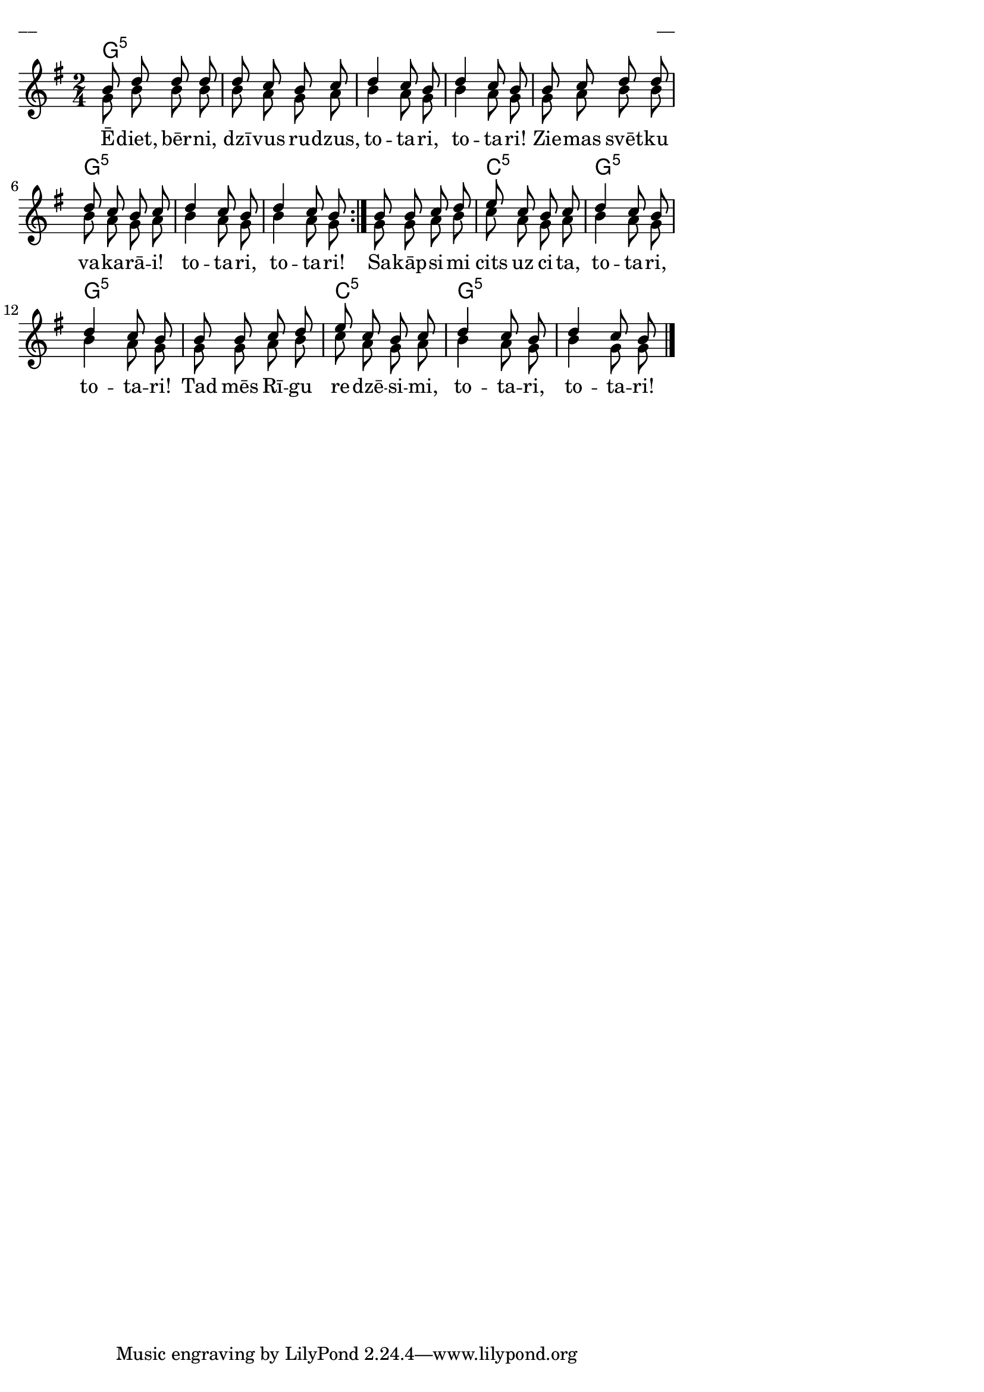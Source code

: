 \version "2.13.18"
#(ly:set-option 'crop #t)

%\header {
%    title = "Ēdiet, bērni, dzīvus rudzus"
%}
\paper {
line-width = 14\cm
left-margin = 0.4\cm
between-system-padding = 0.1\cm
between-system-space = 0.1\cm
}
\layout {
indent = #0
ragged-last = ##f
}


chordsA = \chordmode {
\time 2/4
\repeat volta 2 {
g2:5 | g2:5 | g2:5 | g2:5 | g2:5 | g2:5 | g2:5 | g2:5 |  
}
g2:5 | c2:5 | g2:5 | g2:5 | g2:5 | c2:5 | g2:5 | g2:5 |
}



voiceA = \relative c' {
\clef "treble"
\key g \major
\time 2/4
\repeat volta 2 {
b'8 d d d | d8 c b c | d4 c8 b | d4 c8 b |
b8 c d d | d8 c b c | d4 c8 b | d4 c8 b |
}
b8 b c d | e8 c b c | d4 c8 b | d4 c8 b |
b8 b c d | e8 c b c | d4 c8 b | d4 c8 b |
\bar "|."
} 

voiceB = \relative c' {
\clef "treble"
\key g \major
\time 2/4
\repeat volta 2 {
g'8 b b b | b8 a g a | b4 a8 g | b4 a8 g |
g8 a b b | b8 a g a | b4 a8 g | b4 a8 g |
}
g8 g a b | c8 a g a | b4 a8 g | b4 a8 g |
g8 g a b | c8 a g a | b4 a8 g | b4 g8 g | 
} 



lyricA = \lyricmode {
Ē -- diet, bēr -- ni, dzī -- vus ru -- dzus, to -- ta -- ri, to -- ta -- ri!
Zie -- mas svēt -- ku va -- ka -- rā -- i! to -- ta -- ri, to -- ta -- ri!
Sa -- kāp -- si -- mi cits uz ci -- ta, to -- ta -- ri, to -- ta -- ri!
Tad mēs Rī -- gu re -- dzē -- si -- mi, to -- ta -- ri, to -- ta -- ri!
} 


fullScore = <<
\new ChordNames { 
\set chordChanges = ##t
\chordsA 
}
\new Staff {
<<
\new Voice = "voiceA" { \voiceOne \autoBeamOff \voiceA }
\new Lyrics \lyricsto "voiceA" \lyricA
\new Voice = "voiceB" { \voiceTwo \autoBeamOff \voiceB }

>>
}
>>

\score {
\fullScore
\header { piece = "__" opus = "__" }
}
\markup { \with-color #(x11-color 'white) \sans \smaller "__" }
\score {
\unfoldRepeats
\fullScore
\midi {
\context { \Staff \remove "Staff_performer" }
\context { \Voice \consists "Staff_performer" }
}
}



